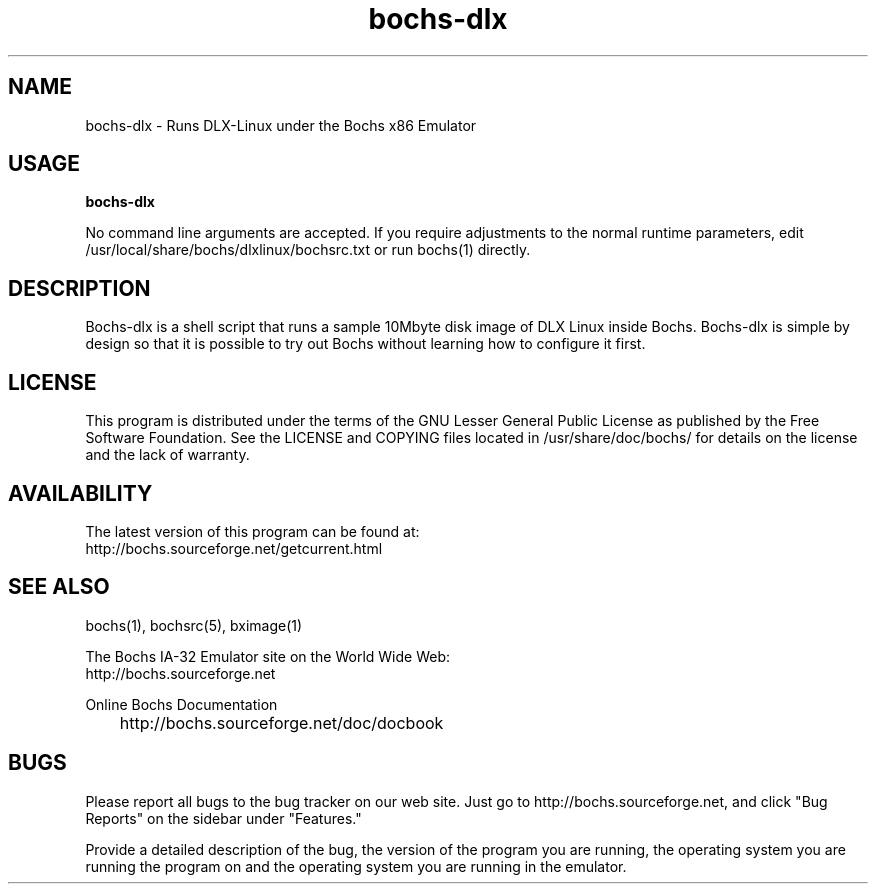 .\"Document Author:  Timothy R. Butler   -   tbutler@uninetsolutions.com"
.TH bochs-dlx 1 "19 Jun 2014" "bochs-dlx" "The Bochs Project"
.\"SKIP_SECTION"
.SH NAME
bochs-dlx \- Runs DLX-Linux under the Bochs x86 Emulator
.\"SKIP_SECTION"
.SH USAGE
.B bochs-dlx
.LP
No  command line  arguments are accepted. If you  require
adjustments  to  the  normal  runtime  parameters,  edit
/usr/local/share/bochs/dlxlinux/bochsrc.txt or run bochs(1)
directly.
.\"SKIP_SECTION"
.SH DESCRIPTION
.LP
Bochs-dlx
is a shell  script that runs a sample 10Mbyte  disk image
of DLX Linux inside Bochs.  Bochs-dlx is simple by design
so that it is possible to try out Bochs  without learning
how to configure it first.
.\"SKIP_SECTION"
.SH LICENSE
This program  is distributed  under the terms of the  GNU
Lesser General Public License as published  by  the  Free
Software  Foundation.  See the LICENSE and COPYING files located
in /usr/share/doc/bochs/ for details on the license and
the lack of warranty.
.\"SKIP_SECTION"
.SH AVAILABILITY
The latest version of this program can be found at:
        http://bochs.sourceforge.net/getcurrent.html
.\"SKIP_SECTION"
.SH SEE ALSO
bochs(1), bochsrc(5), bximage(1)
.PP
.nf
The Bochs IA-32 Emulator site on the World Wide Web:
        http://bochs.sourceforge.net

Online Bochs Documentation
	http://bochs.sourceforge.net/doc/docbook
.fi
.\"SKIP_SECTION"
.SH BUGS
Please  report all  bugs to the bug tracker  on  our  web
site. Just go to http://bochs.sourceforge.net, and click
"Bug Reports" on the sidebar under "Features."
.PP
Provide a detailed description of the bug, the version of
the program you are running, the operating system you are
running the program on  and  the  operating   system  you
are running in the emulator.

